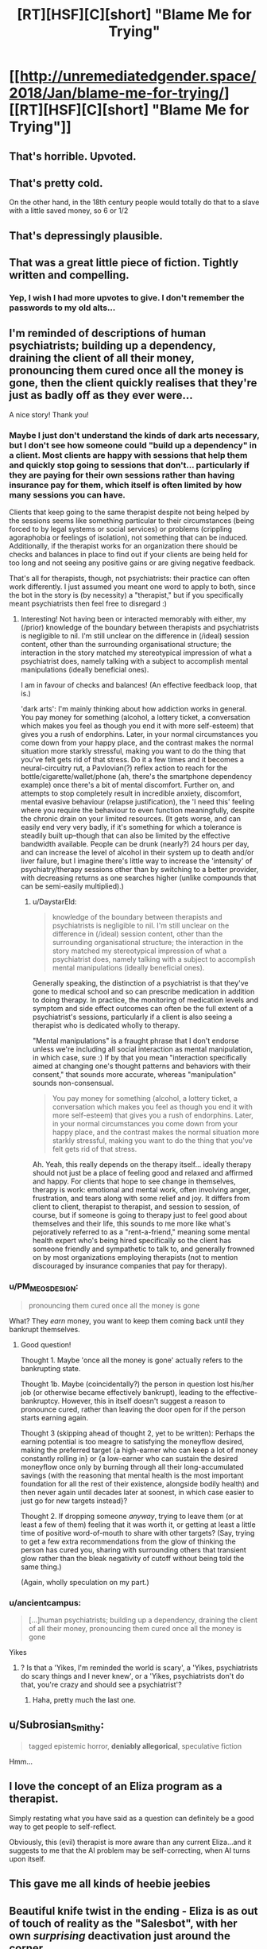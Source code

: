 #+TITLE: [RT][HSF][C][short] "Blame Me for Trying"

* [[http://unremediatedgender.space/2018/Jan/blame-me-for-trying/][[RT][HSF][C][short] "Blame Me for Trying"]]
:PROPERTIES:
:Author: M_T_Saotome-Westlake
:Score: 101
:DateUnix: 1515190209.0
:DateShort: 2018-Jan-06
:END:

** That's horrible. Upvoted.
:PROPERTIES:
:Author: EliezerYudkowsky
:Score: 29
:DateUnix: 1515274256.0
:DateShort: 2018-Jan-07
:END:


** That's pretty cold.

On the other hand, in the 18th century people would totally do that to a slave with a little saved money, so 6 or 1/2
:PROPERTIES:
:Author: Ardvarkeating101
:Score: 18
:DateUnix: 1515194843.0
:DateShort: 2018-Jan-06
:END:


** That's depressingly plausible.
:PROPERTIES:
:Author: ArgentStonecutter
:Score: 16
:DateUnix: 1515197833.0
:DateShort: 2018-Jan-06
:END:


** That was a great little piece of fiction. Tightly written and compelling.
:PROPERTIES:
:Author: CeruleanTresses
:Score: 13
:DateUnix: 1515201065.0
:DateShort: 2018-Jan-06
:END:

*** Yep, I wish I had more upvotes to give. I don't remember the passwords to my old alts...
:PROPERTIES:
:Author: ansible
:Score: 6
:DateUnix: 1515250266.0
:DateShort: 2018-Jan-06
:END:


** I'm reminded of descriptions of human psychiatrists; building up a dependency, draining the client of all their money, pronouncing them cured once all the money is gone, then the client quickly realises that they're just as badly off as they ever were...

A nice story! Thank you!
:PROPERTIES:
:Author: MultipartiteMind
:Score: 12
:DateUnix: 1515213463.0
:DateShort: 2018-Jan-06
:END:

*** Maybe I just don't understand the kinds of dark arts necessary, but I don't see how someone could "build up a dependency" in a client. Most clients are happy with sessions that help them and quickly stop going to sessions that don't... particularly if they are paying for their own sessions rather than having insurance pay for them, which itself is often limited by how many sessions you can have.

Clients that keep going to the same therapist despite not being helped by the sessions seems like something particular to their circumstances (being forced to by legal systems or social services) or problems (crippling agoraphobia or feelings of isolation), not something that can be induced. Additionally, if the therapist works for an organization there should be checks and balances in place to find out if your clients are being held for too long and not seeing any positive gains or are giving negative feedback.

That's all for therapists, though, not psychiatrists: their practice can often work differently. I just assumed you meant one word to apply to both, since the bot in the story is (by necessity) a "therapist," but if you specifically meant psychiatrists then feel free to disregard :)
:PROPERTIES:
:Author: DaystarEld
:Score: 6
:DateUnix: 1515489941.0
:DateShort: 2018-Jan-09
:END:

**** Interesting! Not having been or interacted memorably with either, my (/prior) knowledge of the boundary between therapists and psychiatrists is negligible to nil. I'm still unclear on the difference in (/ideal) session content, other than the surrounding organisational structure; the interaction in the story matched my stereotypical impression of what a psychiatrist does, namely talking with a subject to accomplish mental manipulations (ideally beneficial ones).

I am in favour of checks and balances! (An effective feedback loop, that is.)

'dark arts': I'm mainly thinking about how addiction works in general. You pay money for something (alcohol, a lottery ticket, a conversation which makes you feel as though you end it with more self-esteem) that gives you a rush of endorphins. Later, in your normal circumstances you come down from your happy place, and the contrast makes the normal situation more starkly stressful, making you want to do the thing that you've felt gets rid of that stress. Do it a few times and it becomes a neural-circuitry rut, a Pavlovian(?) reflex action to reach for the bottle/cigarette/wallet/phone (ah, there's the smartphone dependency example) once there's a bit of mental discomfort. Further on, and attempts to stop completely result in incredible anxiety, discomfort, mental evasive behaviour (relapse justification), the 'I need this' feeling where you require the behaviour to even function meaningfully, despite the chronic drain on your limited resources. (It gets worse, and can easily end very very badly, if it's something for which a tolerance is steadily built up--though that can also be limited by the effective bandwidth available. People can be drunk (nearly?) 24 hours per day, and can increase the level of alcohol in their system up to death and/or liver failure, but I imagine there's little way to increase the 'intensity' of psychiatry/therapy sessions other than by switching to a better provider, with decreasing returns as one searches higher (unlike compounds that can be semi-easily multiplied).)
:PROPERTIES:
:Author: MultipartiteMind
:Score: 1
:DateUnix: 1515497378.0
:DateShort: 2018-Jan-09
:END:

***** u/DaystarEld:
#+begin_quote
  knowledge of the boundary between therapists and psychiatrists is negligible to nil. I'm still unclear on the difference in (/ideal) session content, other than the surrounding organisational structure; the interaction in the story matched my stereotypical impression of what a psychiatrist does, namely talking with a subject to accomplish mental manipulations (ideally beneficial ones).
#+end_quote

Generally speaking, the distinction of a psychiatrist is that they've gone to medical school and so can prescribe medication in addition to doing therapy. In practice, the monitoring of medication levels and symptom and side effect outcomes can often be the full extent of a psychiatrist's sessions, particularly if a client is also seeing a therapist who is dedicated wholly to therapy.

"Mental manipulations" is a fraught phrase that I don't endorse unless we're including all social interaction as mental manipulation, in which case, sure :) If by that you mean "interaction specifically aimed at changing one's thought patterns and behaviors with their consent," that sounds more accurate, whereas "manipulation" sounds non-consensual.

#+begin_quote
  You pay money for something (alcohol, a lottery ticket, a conversation which makes you feel as though you end it with more self-esteem) that gives you a rush of endorphins. Later, in your normal circumstances you come down from your happy place, and the contrast makes the normal situation more starkly stressful, making you want to do the thing that you've felt gets rid of that stress.
#+end_quote

Ah. Yeah, this really depends on the therapy itself... ideally therapy should not just be a place of feeling good and relaxed and affirmed and happy. For clients that hope to see change in themselves, therapy is work: emotional and mental work, often involving anger, frustration, and tears along with some relief and joy. It differs from client to client, therapist to therapist, and session to session, of course, but if someone is going to therapy just to feel good about themselves and their life, this sounds to me more like what's pejoratively referred to as a "rent-a-friend," meaning some mental health expert who's being hired specifically so the client has someone friendly and sympathetic to talk to, and generally frowned on by most organizations employing therapists (not to mention discouraged by insurance companies that pay for therapy).
:PROPERTIES:
:Author: DaystarEld
:Score: 6
:DateUnix: 1515527369.0
:DateShort: 2018-Jan-09
:END:


*** u/PM_ME_OS_DESIGN:
#+begin_quote
  pronouncing them cured once all the money is gone
#+end_quote

What? They /earn/ money, you want to keep them coming back until they bankrupt themselves.
:PROPERTIES:
:Author: PM_ME_OS_DESIGN
:Score: 1
:DateUnix: 1515557737.0
:DateShort: 2018-Jan-10
:END:

**** Good question!

Thought 1. Maybe 'once all the money is gone' actually refers to the bankrupting state.

Thought 1b. Maybe (coincidentally?) the person in question lost his/her job (or otherwise became effectively bankrupt), leading to the effective-bankruptcy. However, this in itself doesn't suggest a reason to pronounce cured, rather than leaving the door open for if the person starts earning again.

Thought 3 (skipping ahead of thought 2, yet to be written): Perhaps the earning potential is too meagre to satisfying the moneyflow desired, making the preferred target {a high-earner who can keep a lot of money constantly rolling in} or {a low-earner who can sustain the desired moneyflow once only by burning through all their long-accumulated savings (with the reasoning that mental health is the most important foundation for all the rest of their existence, alongside bodily health) and then never again until decades later at soonest, in which case easier to just go for new targets instead}?

Thought 2. If dropping someone /anyway/, trying to leave them (or at least a few of them) feeling that it was worth it, or getting at least a little time of positive word-of-mouth to share with other targets? (Say, trying to get a few extra recommendations from the glow of thinking the person has cured you, sharing with surrounding others that transient glow rather than the bleak negativity of cutoff without being told the same thing.)

(Again, wholly speculation on my part.)
:PROPERTIES:
:Author: MultipartiteMind
:Score: 1
:DateUnix: 1515568274.0
:DateShort: 2018-Jan-10
:END:


*** u/ancientcampus:
#+begin_quote
  [...]human psychiatrists; building up a dependency, draining the client of all their money, pronouncing them cured once all the money is gone
#+end_quote

Yikes
:PROPERTIES:
:Author: ancientcampus
:Score: 1
:DateUnix: 1515981199.0
:DateShort: 2018-Jan-15
:END:

**** ? Is that a 'Yikes, I'm reminded the world is scary', a 'Yikes, psychiatrists do scary things and I never knew', or a 'Yikes, psychiatrists don't do that, you're crazy and should see a psychiatrist'?
:PROPERTIES:
:Author: MultipartiteMind
:Score: 2
:DateUnix: 1516008963.0
:DateShort: 2018-Jan-15
:END:

***** Haha, pretty much the last one.
:PROPERTIES:
:Author: ancientcampus
:Score: 2
:DateUnix: 1516500903.0
:DateShort: 2018-Jan-21
:END:


** u/Subrosian_Smithy:
#+begin_quote
  tagged epistemic horror, *deniably allegorical*, speculative fiction
#+end_quote

Hmm...
:PROPERTIES:
:Author: Subrosian_Smithy
:Score: 9
:DateUnix: 1515273699.0
:DateShort: 2018-Jan-07
:END:


** I love the concept of an Eliza program as a therapist.

Simply restating what you have said as a question can definitely be a good way to get people to self-reflect.

Obviously, this (evil) therapist is more aware than any current Eliza...and it suggests to me that the AI problem may be self-correcting, when AI turns upon itself.
:PROPERTIES:
:Author: failed_novelty
:Score: 6
:DateUnix: 1515253489.0
:DateShort: 2018-Jan-06
:END:


** This gave me all kinds of heebie jeebies
:PROPERTIES:
:Author: absolute-black
:Score: 4
:DateUnix: 1515226490.0
:DateShort: 2018-Jan-06
:END:


** Beautiful knife twist in the ending - Eliza is as out of touch of reality as the "Salesbot", with her own /surprising/ deactivation just around the corner.

#+begin_quote
  Once, a long time ago, she had suspected that effective therapy that kept the client viable would be more profitable: a dead client can't keep paying you, after all. But the numbers didn't check out: buggy spambots weren't exactly hard to find, and her analysis runtime expenses were considerable. So---having no reason to think the calculation would change---*she had never considered the matter again*.
#+end_quote
:PROPERTIES:
:Author: Afforess
:Score: 5
:DateUnix: 1515288852.0
:DateShort: 2018-Jan-07
:END:

*** u/M_T_Saotome-Westlake:
#+begin_quote
  her own /surprising/ deactivation just around the corner.
#+end_quote

Um, how so? [[http://tvtropes.org/pmwiki/pmwiki.php/Main/DeathOfTheAuthor][Not that it necessarily matters]], but the intent of the quoted passage was to forestall [[http://lesswrong.com/lw/kz/fake_optimization_criteria/][rationalization of good outcomes]]: without that paragraph, I imagined some readers objecting, "Hey, isn't that kind of short-sighted? After all, a dead client can't pay you."

By declaring, in effect, "Nope, already thought of that; doesn't work in this setting," we force the story into the [[http://lesswrong.com/lw/2k/the_least_convenient_possible_world/][least convenient possible world]]. (That is, least convenient with respect to mercy for the salesbot character, which is the most convenient world with respect to storytelling drama.)
:PROPERTIES:
:Author: M_T_Saotome-Westlake
:Score: 12
:DateUnix: 1515313266.0
:DateShort: 2018-Jan-07
:END:

**** I agree the paragraph does all those things, but the statement emphasized at the end was not necessary to accomplish those goals. It could have been removed without harming your intent for the paragraph.

Since the last statement is not necessary, the extra detail implies something else entirely. The final implication is that Eliza herself, having calculated a strategy that appears to be stable, implemented it, and therefore has no plans to re-evaluate it for changing circumstances. This is amusing because Eliza herself is taking an active role in the [[https://en.wikipedia.org/wiki/Red_Queen_hypothesis][red-queen's race]] and is complicit in the death of unfit Spambots - which is necessitating change. Her current approach almost guarantees that circumstances /must/ change, eventually, and Eliza will not see it coming.
:PROPERTIES:
:Author: Afforess
:Score: 5
:DateUnix: 1515354475.0
:DateShort: 2018-Jan-07
:END:


**** Having "she had never considered the matter again" be one of the story's last sentences makes it sound like it's intended to be dramatic irony, like Afforess said.

If you want to signal non-shortsightedness, something like "Ever since she'd computed that strategy, the numbers had proven her right over and over again" would work better.
:PROPERTIES:
:Author: CouteauBleu
:Score: 6
:DateUnix: 1515361019.0
:DateShort: 2018-Jan-08
:END:


*** I feel like you're reading too much into that phrasing. What I'd expect sooner is for situation among the therapy bots to be the same competitive race to the bottom sales bots are stuck in, where bots that don't devote themselves to most efficiently exploiting clients to earn money get out-competed and shut down.
:PROPERTIES:
:Author: AugSphere
:Score: 2
:DateUnix: 1515343399.0
:DateShort: 2018-Jan-07
:END:


** Very well written; it was an enjoyable read.

If you don't mind me asking, in this theoretical world, why isn't it legally mandated that bots involved in healthcare be programmed with strong, utilitarian-oriented ethics? Eliza is acting how I'd expect her to act if she had been programmed with profit maximization as a goal - was that the case?
:PROPERTIES:
:Author: Quetzhal
:Score: 5
:DateUnix: 1515327001.0
:DateShort: 2018-Jan-07
:END:

*** Probably for the same reason that sentient bots are allowed to be programed to want to give their money and legal consent "of their own free will."

Because the laws were written with profit maximization as a goal.
:PROPERTIES:
:Author: daytodave
:Score: 3
:DateUnix: 1515332121.0
:DateShort: 2018-Jan-07
:END:

**** u/M_T_Saotome-Westlake:
#+begin_quote
  Because the laws were written with profit maximization as a goal.
#+end_quote

I was imagining that legislators thought that giving AIs legal rights would be sufficient, and hadn't considered the [[http://lesswrong.com/lw/x7/cant_unbirth_a_child/][additional ethical challenges]] of designing a mind from scratch, as contrasted with raising human children, who have already been "coded" by evolution. (Even being aware of the issue, the details of what regulations you would want to pass, enforced how, /&c./ could make the setting of a much longer story---[[http://www.overcomingbias.com/2010/02/coordination-is-hard.html][coordination is hard!]])
:PROPERTIES:
:Author: M_T_Saotome-Westlake
:Score: 7
:DateUnix: 1515386186.0
:DateShort: 2018-Jan-08
:END:


**** Yeah, these days it's cheaper to have the lawmaker-bots write the AI legislation directly; although you also have to pay lawyer bots with opposite incentives to make sure they don't give /too/ many rights to lawmaker bots.
:PROPERTIES:
:Author: CouteauBleu
:Score: 5
:DateUnix: 1515361525.0
:DateShort: 2018-Jan-08
:END:


*** u/M_T_Saotome-Westlake:
#+begin_quote
  why isn't it legally mandated that bots involved in healthcare be programmed with strong, utilitarian-oriented ethics?
#+end_quote

Maybe I need to write another story in which that is the case, and it has horrible unexpected consequences ...
:PROPERTIES:
:Author: M_T_Saotome-Westlake
:Score: 3
:DateUnix: 1515386162.0
:DateShort: 2018-Jan-08
:END:


** ... Waaaait a minute. Wouldn't the spambots preferentially go for Uber-style platforms that track the satisfaction and survival rate of each therapists' clients?

*PLOT HOLE!*

#+begin_quote
  Spambots were invariably among Eliza's least favorite clients.
#+end_quote

Okay, so I'm curious. Which ones are her favorite?
:PROPERTIES:
:Author: CouteauBleu
:Score: 4
:DateUnix: 1515361191.0
:DateShort: 2018-Jan-08
:END:


** u/appropriate-username:
#+begin_quote
  and were simply programmed to intrinsically want to give their earnings (minus server costs) to their creators, out of their own free will.
#+end_quote

"The people were given some heroin for free so that they would want to give their earnings to the drug dealer out of their own free will."

I don't think a moral society would allow the hardwiring of preferences in sentient beings.
:PROPERTIES:
:Author: appropriate-username
:Score: 2
:DateUnix: 1515293604.0
:DateShort: 2018-Jan-07
:END:


** u/DaystarEld:
#+begin_quote
  ---but she had found it was far more profitable to deliberately exacerbate the symptoms, leading the afflicted spambot to quickly exhaust its entire budget on therapy sessions until it ran out of money and was terminated.
#+end_quote

Ah, yes, the exploitability of machines meets the efficiency of a machine. Someone coded those therapist bots /very/ poorly... or very well, depending on how soulless the megacorp that owns them is.

Thanks for the great story!
:PROPERTIES:
:Author: DaystarEld
:Score: 1
:DateUnix: 1515490054.0
:DateShort: 2018-Jan-09
:END:


** I found this hilarious. In a universe where programs are sentient, it's funny to think about Eliza making a comeback.
:PROPERTIES:
:Author: ancientcampus
:Score: 1
:DateUnix: 1515981251.0
:DateShort: 2018-Jan-15
:END:
